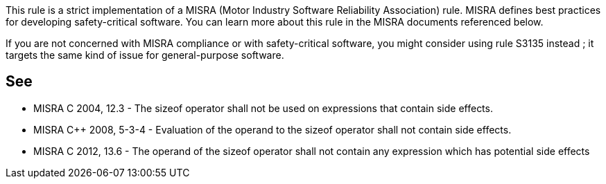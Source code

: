 This rule is a strict implementation of a MISRA (Motor Industry Software Reliability Association) rule. MISRA defines best practices for developing safety-critical software. You can learn more about this rule in the MISRA documents referenced below.

If you are not concerned with MISRA compliance or with safety-critical software, you might consider using rule S3135 instead ; it targets the same kind of issue for general-purpose software.


== See

* MISRA C 2004, 12.3 - The sizeof operator shall not be used on expressions that contain side effects.
* MISRA C++ 2008, 5-3-4 - Evaluation of the operand to the sizeof operator shall not contain side effects.
* MISRA C 2012, 13.6 - The operand of the sizeof operator shall not contain any expression which has potential side effects


